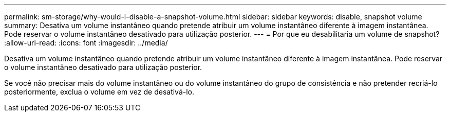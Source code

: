 ---
permalink: sm-storage/why-would-i-disable-a-snapshot-volume.html 
sidebar: sidebar 
keywords: disable, snapshot volume 
summary: Desativa um volume instantâneo quando pretende atribuir um volume instantâneo diferente à imagem instantânea. Pode reservar o volume instantâneo desativado para utilização posterior. 
---
= Por que eu desabilitaria um volume de snapshot?
:allow-uri-read: 
:icons: font
:imagesdir: ../media/


[role="lead"]
Desativa um volume instantâneo quando pretende atribuir um volume instantâneo diferente à imagem instantânea. Pode reservar o volume instantâneo desativado para utilização posterior.

Se você não precisar mais do volume instantâneo ou do volume instantâneo do grupo de consistência e não pretender recriá-lo posteriormente, exclua o volume em vez de desativá-lo.

